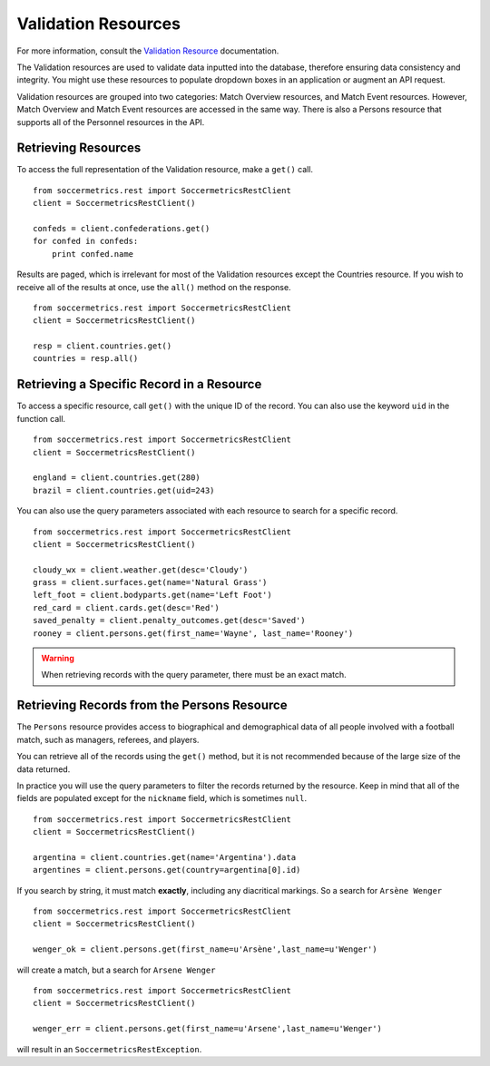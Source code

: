 .. _validation-resources:

Validation Resources
====================

For more information, consult the `Validation Resource`_ documentation.

The Validation resources are used to validate data inputted into the database,
therefore ensuring data consistency and integrity.  You might use these resources
to populate dropdown boxes in an application or augment an API request.

Validation resources are grouped into two categories: Match Overview resources,
and Match Event resources.  However, Match Overview and Match Event resources
are accessed in the same way.  There is also a Persons resource that supports
all of the Personnel resources in the API.


Retrieving Resources
--------------------

To access the full representation of the Validation resource, make a ``get()`` call.
::

    from soccermetrics.rest import SoccermetricsRestClient
    client = SoccermetricsRestClient()

    confeds = client.confederations.get()
    for confed in confeds:
        print confed.name

Results are paged, which is irrelevant for most of the Validation resources
except the Countries resource.  If you wish to receive all of the results
at once, use the ``all()`` method on the response.
::

    from soccermetrics.rest import SoccermetricsRestClient
    client = SoccermetricsRestClient()

    resp = client.countries.get()
    countries = resp.all()


Retrieving a Specific Record in a Resource
------------------------------------------

To access a specific resource, call ``get()`` with the unique ID of the record.
You can also use the keyword ``uid`` in the function call.
::

    from soccermetrics.rest import SoccermetricsRestClient
    client = SoccermetricsRestClient()

    england = client.countries.get(280)
    brazil = client.countries.get(uid=243)

You can also use the query parameters associated with each resource to search
for a specific record.
::

    from soccermetrics.rest import SoccermetricsRestClient
    client = SoccermetricsRestClient()

    cloudy_wx = client.weather.get(desc='Cloudy')
    grass = client.surfaces.get(name='Natural Grass')
    left_foot = client.bodyparts.get(name='Left Foot')
    red_card = client.cards.get(desc='Red')
    saved_penalty = client.penalty_outcomes.get(desc='Saved')
    rooney = client.persons.get(first_name='Wayne', last_name='Rooney')

.. warning::

    When retrieving records with the query parameter, there
    must be an exact match.

Retrieving Records from the Persons Resource
--------------------------------------------

The ``Persons`` resource provides access to biographical and demographical data
of all people involved with a football match, such as managers, referees, and
players.

You can retrieve all of the records using the ``get()`` method, but it is not
recommended because of the large size of the data returned.

In practice you will use the query parameters to filter the records returned by
the resource.  Keep in mind that all of the fields are populated except for
the ``nickname`` field, which is sometimes ``null``.
::

    from soccermetrics.rest import SoccermetricsRestClient
    client = SoccermetricsRestClient()

    argentina = client.countries.get(name='Argentina').data
    argentines = client.persons.get(country=argentina[0].id)

If you search by string, it must match **exactly**, including any diacritical
markings.  So a search for ``Arsène Wenger``
::

    from soccermetrics.rest import SoccermetricsRestClient
    client = SoccermetricsRestClient()

    wenger_ok = client.persons.get(first_name=u'Arsène',last_name=u'Wenger')

will create a match, but a search for ``Arsene Wenger``
::

    from soccermetrics.rest import SoccermetricsRestClient
    client = SoccermetricsRestClient()

    wenger_err = client.persons.get(first_name=u'Arsene',last_name=u'Wenger')

will result in an ``SoccermetricsRestException``.

.. _`Validation Resource`: http://soccermetrics.github.io/fmrd-summary-api/resources/validation/main.html